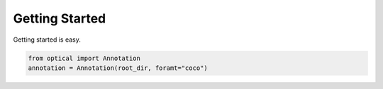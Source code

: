 Getting Started
===============

Getting started is easy.

.. code-block::

    from optical import Annotation
    annotation = Annotation(root_dir, foramt="coco")
